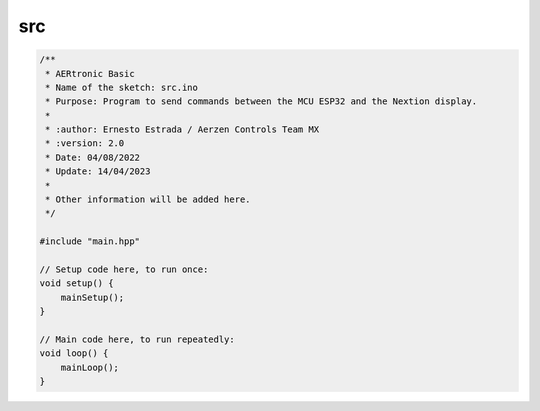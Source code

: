 src
=====

.. code-block:: cpp

    /**
     * AERtronic Basic
     * Name of the sketch: src.ino
     * Purpose: Program to send commands between the MCU ESP32 and the Nextion display.
     * 
     * :author: Ernesto Estrada / Aerzen Controls Team MX
     * :version: 2.0
     * Date: 04/08/2022
     * Update: 14/04/2023
     * 
     * Other information will be added here.
     */

    #include "main.hpp"

    // Setup code here, to run once:
    void setup() {
        mainSetup();
    }

    // Main code here, to run repeatedly:
    void loop() {
        mainLoop();
    }